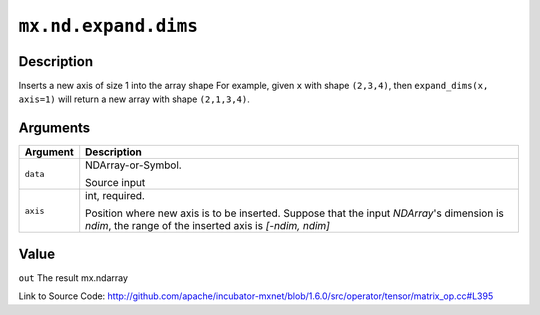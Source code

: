 

``mx.nd.expand.dims``
==========================================

Description
----------------------

Inserts a new axis of size 1 into the array shape
For example, given ``x`` with shape ``(2,3,4)``, then ``expand_dims(x, axis=1)``
will return a new array with shape ``(2,1,3,4)``.



Arguments
------------------

+----------------------------------------+------------------------------------------------------------+
| Argument                               | Description                                                |
+========================================+============================================================+
| ``data``                               | NDArray-or-Symbol.                                         |
|                                        |                                                            |
|                                        | Source input                                               |
+----------------------------------------+------------------------------------------------------------+
| ``axis``                               | int, required.                                             |
|                                        |                                                            |
|                                        | Position where new axis is to be inserted. Suppose that    |
|                                        | the input `NDArray`'s dimension is `ndim`, the range of    |
|                                        | the inserted axis is `[-ndim,                              |
|                                        | ndim]`                                                     |
+----------------------------------------+------------------------------------------------------------+

Value
----------

``out`` The result mx.ndarray


Link to Source Code: http://github.com/apache/incubator-mxnet/blob/1.6.0/src/operator/tensor/matrix_op.cc#L395

